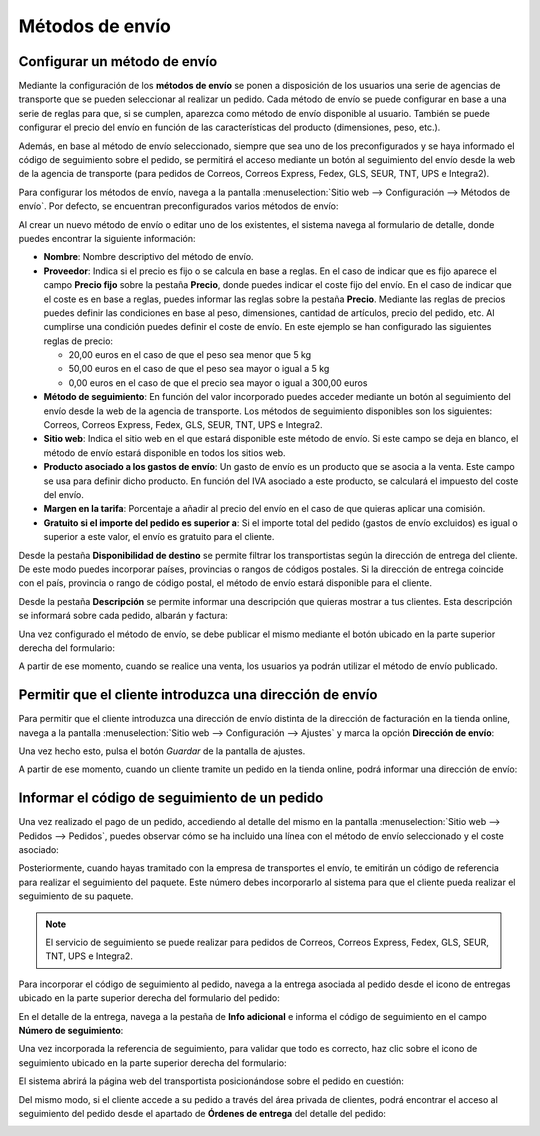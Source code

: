 ================
Métodos de envío
================

Configurar un método de envío
=============================

Mediante la configuración de los **métodos de envío** se ponen a disposición de los usuarios una serie de agencias de
transporte que se pueden seleccionar al realizar un pedido. Cada método de envío se puede configurar en base a una serie
de reglas para que, si se cumplen, aparezca como método de envío disponible al usuario. También se puede configurar el
precio del envío en función de las características del producto (dimensiones, peso, etc.).

Además, en base al método de envío seleccionado, siempre que sea uno de los preconfigurados y se haya informado el
código de seguimiento sobre el pedido, se permitirá el acceso mediante un botón al seguimiento del envío desde la web
de la agencia de transporte (para pedidos de Correos, Correos Express, Fedex, GLS, SEUR, TNT, UPS e Integra2).

Para configurar los métodos de envío, navega a la pantalla :menuselection:`Sitio web --> Configuración --> Métodos de envío`.
Por defecto, se encuentran preconfigurados varios métodos de envío:

.. image:: metodos_envio/listado-metodos-envio.png
   :align: center
   :alt: Listado de métodos de envío

Al crear un nuevo método de envío o editar uno de los existentes, el sistema navega al formulario de detalle, donde
puedes encontrar la siguiente información:

.. image:: metodos_envio/detalle-metodos-envio.png
   :align: center
   :alt: Formulario de detalle de métodos de envío

-  **Nombre**: Nombre descriptivo del método de envío.

-  **Proveedor**: Indica si el precio es fijo o se calcula en base a reglas. En el caso de indicar que es fijo aparece el
   campo **Precio fijo** sobre la pestaña **Precio**, donde puedes indicar el coste fijo del envío. En el caso de indicar
   que el coste es en base a reglas, puedes informar las reglas sobre la pestaña **Precio**. Mediante las reglas de precios
   puedes definir las condiciones en base al peso, dimensiones, cantidad de artículos, precio del pedido, etc. Al cumplirse
   una condición puedes definir el coste de envío. En este ejemplo se han configurado las siguientes reglas de precio:

   -  20,00 euros en el caso de que el peso sea menor que 5 kg

   -  50,00 euros en el caso de que el peso sea mayor o igual a 5 kg

   -  0,00 euros en el caso de que el precio sea mayor o igual a 300,00 euros

-  **Método de seguimiento**: En función del valor incorporado puedes acceder mediante un botón al seguimiento del envío
   desde la web de la agencia de transporte. Los métodos de seguimiento disponibles son los siguientes: Correos, Correos
   Express, Fedex, GLS, SEUR, TNT, UPS e Integra2.

-  **Sitio web**: Indica el sitio web en el que estará disponible este método de envío. Si este campo se deja en blanco,
   el método de envío estará disponible en todos los sitios web.

-  **Producto asociado a los gastos de envío**: Un gasto de envío es un producto que se asocia a la venta. Este campo se
   usa para definir dicho producto. En función del IVA asociado a este producto, se calculará el impuesto del coste del envío.

-  **Margen en la tarifa**: Porcentaje a añadir al precio del envío en el caso de que quieras aplicar una comisión.

-  **Gratuito si el importe del pedido es superior a**: Si el importe total del pedido (gastos de envío excluidos) es
   igual o superior a este valor, el envío es gratuito para el cliente.

Desde la pestaña **Disponibilidad de destino** se permite filtrar los transportistas según la dirección de entrega del
cliente. De este modo puedes incorporar países, provincias o rangos de códigos postales. Si la dirección de entrega
coincide con el país, provincia o rango de código postal, el método de envío estará disponible para el cliente.

.. image:: metodos_envio/disponibilidad-metodos-envio.png
   :align: center
   :alt: Disponibilidad de destino de métodos de envío

Desde la pestaña **Descripción** se permite informar una descripción que quieras mostrar a tus clientes. Esta descripción
se informará sobre cada pedido, albarán y factura:

.. image:: metodos_envio/descripcion-metodos-envio.png
   :align: center
   :alt: Descripción de métodos de envío

Una vez configurado el método de envío, se debe publicar el mismo mediante el botón ubicado en la parte superior derecha
del formulario:

.. image:: metodos_envio/publicar-metodos-envio.png
   :align: center
   :alt: Publicar métodos de envío

A partir de ese momento, cuando se realice una venta, los usuarios ya podrán utilizar el método de envío publicado.

Permitir que el cliente introduzca una dirección de envío
=========================================================

Para permitir que el cliente introduzca una dirección de envío distinta de la dirección de facturación en la tienda
online, navega a la pantalla :menuselection:`Sitio web --> Configuración --> Ajustes` y marca la opción **Dirección de envío**:

.. image:: metodos_envio/direccion-envio.png
   :align: center
   :alt: Permitir que el cliente introduzca una dirección de envío

Una vez hecho esto, pulsa el botón *Guardar* de la pantalla de ajustes.

A partir de ese momento, cuando un cliente tramite un pedido en la tienda online, podrá informar una dirección de envío:

.. image:: metodos_envio/direccion-envio-2.png
   :align: center
   :alt: Permitir que el cliente introduzca una dirección de envío (2)

Informar el código de seguimiento de un pedido
==============================================

Una vez realizado el pago de un pedido, accediendo al detalle del mismo en la pantalla :menuselection:`Sitio web --> Pedidos --> Pedidos`,
puedes observar cómo se ha incluido una línea con el método de envío seleccionado y el coste asociado:

.. image:: metodos_envio/informar-codigo-seguimiento.png
   :align: center
   :alt: Informar el código de seguimiento de un pedido

Posteriormente, cuando hayas tramitado con la empresa de transportes el envío, te emitirán un código de referencia para
realizar el seguimiento del paquete. Este número debes incorporarlo al sistema para que el cliente pueda realizar el
seguimiento de su paquete.

.. note::
   El servicio de seguimiento se puede realizar para pedidos de Correos, Correos Express, Fedex, GLS, SEUR, TNT, UPS e Integra2.

Para incorporar el código de seguimiento al pedido, navega a la entrega asociada al pedido desde el icono de entregas
ubicado en la parte superior derecha del formulario del pedido:

.. image:: metodos_envio/informar-codigo-seguimiento-2.png
   :align: center
   :alt: Informar el código de seguimiento de un pedido (2)

En el detalle de la entrega, navega a la pestaña de **Info adicional** e informa el código de seguimiento en el campo
**Número de seguimiento**:

.. image:: metodos_envio/informar-codigo-seguimiento-3.png
   :align: center
   :alt: Informar el código de seguimiento de un pedido (3)

Una vez incorporada la referencia de seguimiento, para validar que todo es correcto, haz clic sobre el icono de
seguimiento ubicado en la parte superior derecha del formulario:

.. image:: metodos_envio/informar-codigo-seguimiento-4.png
   :align: center
   :alt: Informar el código de seguimiento de un pedido (4)

El sistema abrirá la página web del transportista posicionándose sobre el pedido en cuestión:

.. image:: metodos_envio/informar-codigo-seguimiento-5.png
   :align: center
   :alt: Informar el código de seguimiento de un pedido (5)

Del mismo modo, si el cliente accede a su pedido a través del área privada de clientes, podrá encontrar el acceso al
seguimiento del pedido desde el apartado de **Órdenes de entrega** del detalle del pedido:

.. image:: metodos_envio/informar-codigo-seguimiento-6.png
   :align: center
   :alt: Informar el código de seguimiento de un pedido (6)